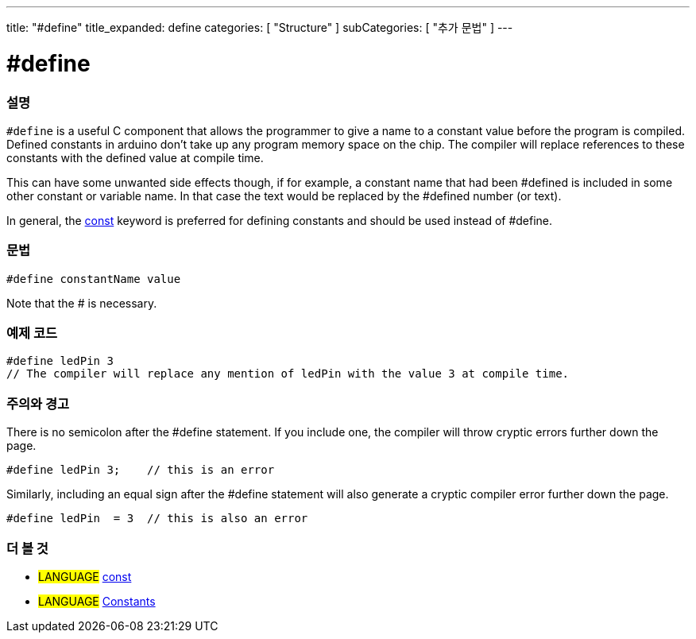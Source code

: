 ---
title: "#define"
title_expanded: define
categories: [ "Structure" ]
subCategories: [ "추가 문법" ]
---





= #define


// OVERVIEW SECTION STARTS
[#overview]
--

[float]
=== 설명
`#define` is a useful C component that allows the programmer to give a name to a constant value before the program is compiled. Defined constants in arduino don't take up any program memory space on the chip. The compiler will replace references to these constants with the defined value at compile time.
[%hardbreaks]

This can have some unwanted side effects though, if for example, a constant name that had been #defined is included in some other constant or variable name. In that case the text would be replaced by the #defined number (or text).
[%hardbreaks]

In general, the link:../../../variables/variable-scope\--qualifiers/const[const] keyword is preferred for defining constants and should be used instead of #define.
[%hardbreaks]

[float]
=== 문법
[source,arduino]
----
#define constantName value
----
Note that the # is necessary.
[%hardbreaks]

--
// OVERVIEW SECTION ENDS




// HOW TO USE SECTION STARTS
[#howtouse]
--

[float]
=== 예제 코드

[source,arduino]
----
#define ledPin 3
// The compiler will replace any mention of ledPin with the value 3 at compile time.
----
[%hardbreaks]

[float]
=== 주의와 경고
There is no semicolon after the #define statement. If you include one, the compiler will throw cryptic errors further down the page.

[source,arduino]
----
#define ledPin 3;    // this is an error
----

Similarly, including an equal sign after the #define statement will also generate a cryptic compiler error further down the page.

[source,arduino]
----
#define ledPin  = 3  // this is also an error
----
[%hardbreaks]

--
// HOW TO USE SECTION ENDS




// SEE ALSO SECTION BEGINS
[#see_also]
--

[float]
=== 더 볼 것

[role="language"]
* #LANGUAGE#	link:../../../variables/variable-scope\--qualifiers/const[const]
* #LANGUAGE#	link:../../../variables/constants/constants[Constants]

--
// SEE ALSO SECTION ENDS
